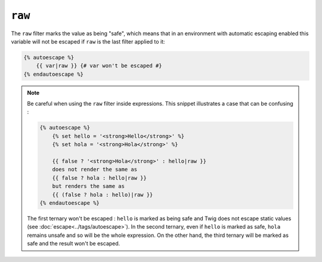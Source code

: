 ``raw``
=======

The ``raw`` filter marks the value as being "safe", which means that in an
environment with automatic escaping enabled this variable will not be escaped
if ``raw`` is the last filter applied to it:

.. code-block:: jinja

    {% autoescape %}
        {{ var|raw }} {# var won't be escaped #}
    {% endautoescape %}

.. note::

    Be careful when using the ``raw`` filter inside expressions. This
    snippet illustrates a case that can be confusing :

    .. code-block:: jinja

        {% autoescape %}
            {% set hello = '<strong>Hello</strong>' %}
            {% set hola = '<strong>Hola</strong>' %}

            {{ false ? '<strong>Hola</strong>' : hello|raw }}
            does not render the same as
            {{ false ? hola : hello|raw }}
            but renders the same as
            {{ (false ? hola : hello)|raw }}
        {% endautoescape %}

    The first ternary won't be escaped : ``hello`` is marked as being safe and
    Twig does not escape static values (see :doc:`escape<../tags/autoescape>`).
    In the second ternary, even if ``hello`` is marked as safe, ``hola``
    remains unsafe and so will be the whole expression. On the other hand, the
    third ternary will be marked as safe and the result won't be escaped.